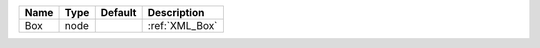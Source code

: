 

==== ==== ======= ============== 
Name Type Default Description    
==== ==== ======= ============== 
Box  node         :ref:`XML_Box` 
==== ==== ======= ============== 


